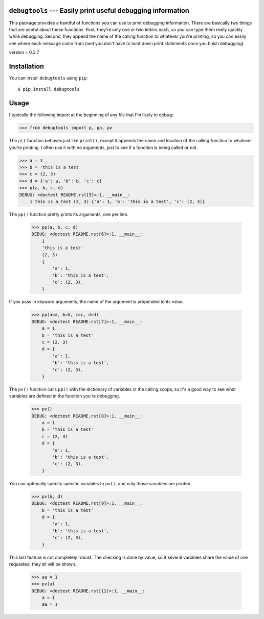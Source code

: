 ``debugtools`` --- Easily print useful debugging information
============================================================
This package provides a handful of functions you can use to print debugging 
information.  There are basically two things that are useful about these 
functions.  First, they're only one or two letters each, so you can type them 
really quickly while debugging.  Second, they append the name of the calling 
function to whatever you're printing, so you can easily see where each message 
came from (and you don't have to hunt down print statements once you finish 
debugging).

.. image:: https://img.shields.io/pypi/v/debugtools.svg
   :target: https://pypi.python.org/pypi/debugtools

.. image:: https://img.shields.io/pypi/pyversions/debugtools.svg
   :target: https://pypi.python.org/pypi/debugtools

.. image:: https://img.shields.io/travis/kalekundert/debugtools.svg
   :target: https://travis-ci.org/kalekundert/debugtools

.. image:: https://img.shields.io/coveralls/kalekundert/debugtools.svg
   :target: https://coveralls.io/github/kalekundert/debugtools?branch=master

version = 0.3.7

Installation
============
You can install ``debugtools`` using ``pip``::

   $ pip install debugtools

Usage
=====
I typically the following import at the beginning of any file that I'm likely 
to debug:

.. code:: python

   >>> from debugtools import p, pp, pv

The ``p()`` function behaves just like ``print()``, except it appends the name 
and location of the calling function to whatever you're printing.  I often use 
it with no arguments, just to see if a function is being called or not.

.. code:: python

    >>> a = 1
    >>> b = 'this is a test'
    >>> c = (2, 3)
    >>> d = {'a': a, 'b': b, 'c': c}
    >>> p(a, b, c, d)
    DEBUG: <doctest README.rst[5]>:1, __main__:
        1 this is a test (2, 3) {'a': 1, 'b': 'this is a test', 'c': (2, 3)}

The ``pp()`` function pretty prints its arguments, one per line.

    >>> pp(a, b, c, d)
    DEBUG: <doctest README.rst[6]>:1, __main__:
        1
        'this is a test'
        (2, 3)
        {
            'a': 1,
            'b': 'this is a test',
            'c': (2, 3),
        }

If you pass in keyword arguments, the name of the argument is prepended to its 
value.

    >>> pp(a=a, b=b, c=c, d=d)
    DEBUG: <doctest README.rst[7]>:1, __main__:
        a = 1
        b = 'this is a test'
        c = (2, 3)
        d = {
            'a': 1,
            'b': 'this is a test',
            'c': (2, 3),
        }

The ``pv()`` function calls ``pp()`` with the dictionary of variables in the 
calling scope, so it's a good way to see what variables are defined in the 
function you're debugging.

    >>> pv()
    DEBUG: <doctest README.rst[8]>:1, __main__:
        a = 1
        b = 'this is a test'
        c = (2, 3)
        d = {
            'a': 1,
            'b': 'this is a test',
            'c': (2, 3),
        }

You can optionally specify specific variables to ``pv()``, and only those 
variables are printed.

    >>> pv(b, d)
    DEBUG: <doctest README.rst[9]>:1, __main__:
        b = 'this is a test'
        d = {
            'a': 1,
            'b': 'this is a test',
            'c': (2, 3),
        }

This last feature is not completely robust. The checking is done by value, so if 
several variables share the value of one requested, they all will be shown.

    >>> aa = 1
    >>> pv(a)
    DEBUG: <doctest README.rst[11]>:1, __main__:
        a = 1
        aa = 1
